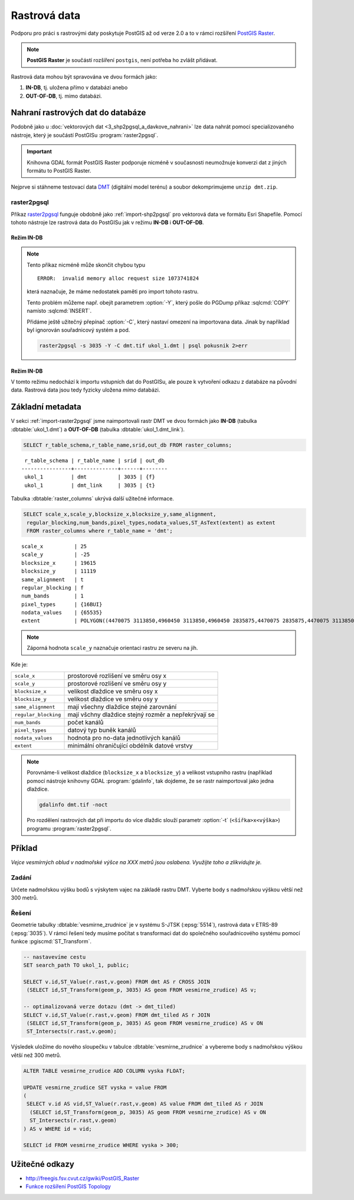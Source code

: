 Rastrová data
=============

Podporu pro práci s rastrovými daty poskytuje PostGIS až od verze 2.0
a to v rámci rozšíření `PostGIS Raster
<http://postgis.net/docs/using_raster_dataman.html>`_.

.. note:: **PostGIS Raster** je součástí rozšíření ``postgis``, není
          potřeba ho zvlášt přidávat.

Rastrová data mohou být spravována ve dvou formách jako:

#. **IN-DB**, tj. uložena přímo v databázi anebo
#. **OUT-OF-DB**, tj. mimo databázi.

Nahraní rastrových dat do databáze
----------------------------------

Podobně jako u :doc:`vektorových dat <3_shp2pgsql_a_davkove_nahrani>`
lze data nahrát pomocí specializovaného nástroje, který je součástí
PostGISu :program:`raster2pgsql`.

.. important:: Knihovna GDAL formát PostGIS Raster podporuje nicméně v
               současnosti neumožnuje konverzi dat z jiných formátu to
               PostGIS Raster.

Nejprve si stáhneme testovací data `DMT
<http://training.gismentors.eu/geodata/eu-dem/dmt.zip>`_ (digitální
model terénu) a soubor dekomprimujeme ``unzip dmt.zip``.

.. _import-raster2pgsql:

raster2pgsql
^^^^^^^^^^^^

Příkaz `raster2pgsql
<http://postgis.net/docs/using_raster_dataman.html#RT_Raster_Loader>`_
funguje obdobně jako :ref:`import-shp2pgsql` pro vektorová data ve
formátu Esri Shapefile. Pomocí tohoto nástroje lze rastrová data do
PostGISu jak v režimu **IN-DB** i **OUT-OF-DB**.

Režim IN-DB
~~~~~~~~~~~

.. notecmd:: Načtení rastrových dat pomocí raster2pgsql (IN-DB)

   .. code-block:: bash

      raster2pgsql -s 3035 dmt.tif ukol_1.dmt | psql pokusnik 2>err

.. note:: Tento přikaz nicméně může skončit chybou typu

   ::
    
      ERROR:  invalid memory alloc request size 1073741824

   která naznačuje, že máme nedostatek paměti pro import tohoto rastru.

   Tento problém můžeme např. obejít parametrem :option:`-Y`, který
   pošle do PGDump příkaz :sqlcmd:`COPY` namísto :sqlcmd:`INSERT`.

   Přidáme ještě užitečný přepínač :option:`-C`, který nastaví omezení
   na importovana data. Jinak by například byl ignorován souřadnicový
   systém a pod.

   .. code-block:: bash

      raster2pgsql -s 3035 -Y -C dmt.tif ukol_1.dmt | psql pokusnik 2>err

     

Režim IN-DB
~~~~~~~~~~~

V tomto režimu nedochází k importu vstupních dat do PostGISu, ale
pouze k vytvoření odkazu z databáze na původní data. Rastrová data
jsou tedy fyzicky uložena *mimo* databázi.

.. notecmd:: Načtení rastrových dat pomocí raster2pgsql (OUT-OF-DB)

   .. code-block:: bash

      raster2pgsql -s 3035 -R -C `pwd`/dmt.tif ukol_1.dmt_link | psql pokusnik 2>err

   Cesta k soubor musí být uplná, jinak nebude link korektní. My jsme
   si pomohly unixovým příkazem :program:`pwd`, který vrátí cestu k
   aktuálnímu adresáři, ve kterém jsou umístěna importovaná data.

Základní metadata
-----------------

V sekci :ref:`import-raster2pgsql` jsme naimportovali rastr DMT ve
dvou formách jako **IN-DB** (tabulka :dbtable:`ukol_1.dmt`) a
**OUT-OF-DB** (tabulka :dbtable:`ukol_1.dmt_link`).

.. code-block:: sql

   SELECT r_table_schema,r_table_name,srid,out_db FROM raster_columns;

::
   
   r_table_schema | r_table_name | srid | out_db 
  ----------------+--------------+------+--------
   ukol_1         | dmt          | 3035 | {f}
   ukol_1         | dmt_link     | 3035 | {t}

Tabulka :dbtable:`raster_columns` ukrývá další užitečné informace.

.. code-block:: sql
		
   SELECT scale_x,scale_y,blocksize_x,blocksize_y,same_alignment,
    regular_blocking,num_bands,pixel_types,nodata_values,ST_AsText(extent) as extent
    FROM raster_columns where r_table_name = 'dmt';

::

   scale_x          | 25
   scale_y          | -25
   blocksize_x      | 19615
   blocksize_y      | 11119
   same_alignment   | t
   regular_blocking | f
   num_bands        | 1
   pixel_types      | {16BUI}
   nodata_values    | {65535}
   extent           | POLYGON((4470075 3113850,4960450 3113850,4960450 2835875,4470075 2835875,4470075 3113850))

.. note:: Záporná hodnota ``scale_y`` naznačuje orientaci rastru ze
          severu na jih.

Kde je:

.. table::
   :class: noborder

   +----------------------+-------------------------------------------------------+
   | ``scale_x``          | prostorové rozlišení ve směru osy x                   |
   +----------------------+-------------------------------------------------------+
   | ``scale_y``          | prostorové rozlišení ve směru osy y                   |
   +----------------------+-------------------------------------------------------+
   | ``blocksize_x``      | velikost dlaždice ve směru osy x                      |
   +----------------------+-------------------------------------------------------+
   | ``blocksize_y``      | velikost dlaždice ve směru osy y                      |
   +----------------------+-------------------------------------------------------+
   | ``same_alignment``   | mají všechny dlaždice stejné zarovnání                |
   +----------------------+-------------------------------------------------------+
   | ``regular_blocking`` | mají všchny dlaždice stejný rozměr a nepřekrývají se  |
   +----------------------+-------------------------------------------------------+
   | ``num_bands``        | počet kanálů                                          |
   +----------------------+-------------------------------------------------------+
   | ``pixel_types``      | datový typ buněk kanálů                               |
   +----------------------+-------------------------------------------------------+
   | ``nodata_values``    | hodnota pro no-data jednotlivých kanálů               |
   +----------------------+-------------------------------------------------------+
   | ``extent``           | minimální ohraničující obdélník datové vrstvy         |
   +----------------------+-------------------------------------------------------+

.. note:: Porovnáme-li velikost dlaždice (``blocksize_x`` a
	  ``blocksize_y``) a velikost vstupního rastru (například
	  pomocí nástroje knihovny GDAL :program:`gdalinfo`, tak
	  dojdeme, že se rastr naimportoval jako jedna dlaždice.

	  .. code-block:: bash

	     gdalinfo dmt.tif -noct

	  Pro rozdělení rastrových dat při importu do více dlaždic
	  slouží parametr :option:`-t` (``<šířka>x<výška>``) programu
	  :program:`raster2pgsql`.

	  .. notecmd:: Rozdělení dat do více dlaždic při importu
		       
	     Velikost dlaždice zvolíme ``400x400px``.
	     
	     .. code-block:: bash

		raster2pgsql -s 3035 -Y -C -t 400x400 dmt.tif ukol_1.dmt_tiled | psql pokusnik 2>err

	     Rastr se v tomto případě naimportuje jako 1400 dlaždic.
	     
	     .. code-block:: sql

		SELECT COUNT(*) FROM ukol_1.dmt_tiled;
	     

Příklad
-------

*Vejce vesmírných oblud v nadmořské výšce na XXX metrů jsou
oslabena. Využijte toho a zlikvidujte je.*

Zadání
^^^^^^

Určete nadmořskou výšku bodů s výskytem vajec na základě rastru DMT. Vyberte body s nadmořskou výškou větší než 300 metrů.

Řešení
^^^^^^

Geometrie tabulky :dbtable:`vesmirne_zrudnice` je v systému S-JTSK
(:epsg:`5514`), rastrová data v ETRS-89 (:epsg:`3035`). V rámci řešení
tedy musíme počítat s transformaci dat do společného souřadnicového
systému pomocí funkce :pgiscmd:`ST_Transform`.

.. code-block:: sql

   -- nastavevíme cestu
   SET search_path TO ukol_1, public;

   SELECT v.id,ST_Value(r.rast,v.geom) FROM dmt AS r CROSS JOIN
    (SELECT id,ST_Transform(geom_p, 3035) AS geom FROM vesmirne_zrudice) AS v;

   -- optimalizovaná verze dotazu (dmt -> dmt_tiled)
   SELECT v.id,ST_Value(r.rast,v.geom) FROM dmt_tiled AS r JOIN
    (SELECT id,ST_Transform(geom_p, 3035) AS geom FROM vesmirne_zrudice) AS v ON
    ST_Intersects(r.rast,v.geom);

Výsledek uložíme do nového sloupečku v tabulce
:dbtable:`vesmirne_zrudnice` a vybereme body s nadmořskou výškou větší než 300 metrů.

.. code-block:: sql

   ALTER TABLE vesmirne_zrudice ADD COLUMN vyska FLOAT;

   UPDATE vesmirne_zrudice SET vyska = value FROM
   (             
    SELECT v.id AS vid,ST_Value(r.rast,v.geom) AS value FROM dmt_tiled AS r JOIN
     (SELECT id,ST_Transform(geom_p, 3035) AS geom FROM vesmirne_zrudice) AS v ON
     ST_Intersects(r.rast,v.geom)
   ) AS v WHERE id = vid;

   SELECT id FROM vesmirne_zrudice WHERE vyska > 300;
    
Užitečné odkazy
---------------

* http://freegis.fsv.cvut.cz/gwiki/PostGIS_Raster
* `Funkce rozšíření PostGIS Topology <http://postgis.net/docs/RT_reference.html>`_
